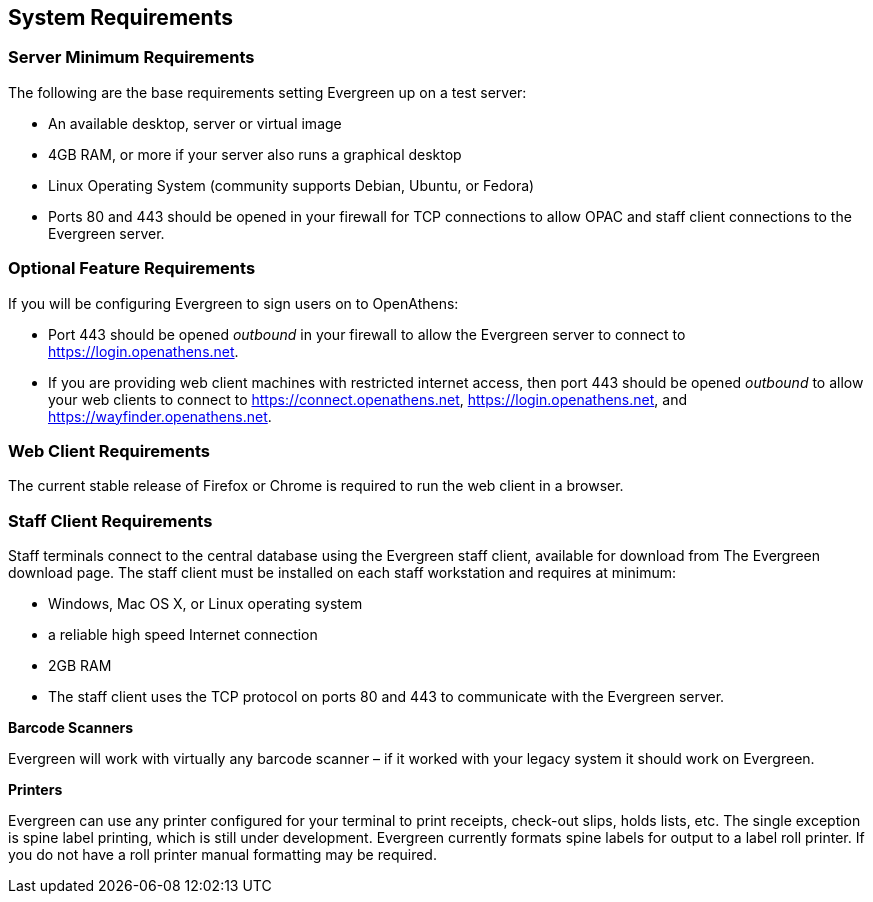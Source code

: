 System Requirements
-------------------

Server Minimum Requirements
~~~~~~~~~~~~~~~~~~~~~~~~~~~

The following are the base requirements setting Evergreen up on a test server:
 
 * An available desktop, server or virtual image
 * 4GB RAM, or more if your server also runs a graphical desktop
 * Linux Operating System (community supports Debian, Ubuntu, or Fedora)
 * Ports 80 and 443 should be opened in your firewall for TCP connections to allow OPAC and staff client connections to the Evergreen server.

Optional Feature Requirements
~~~~~~~~~~~~~~~~~~~~~~~~~~~~~

If you will be configuring Evergreen to sign users on to OpenAthens:

 * Port 443 should be opened _outbound_ in your firewall to allow the
   Evergreen server to connect to https://login.openathens.net.
 * If you are providing web client machines with restricted internet access, then port 443 should be
   opened _outbound_ to allow your web clients to connect to https://connect.openathens.net,
   https://login.openathens.net, and https://wayfinder.openathens.net.

Web Client Requirements
~~~~~~~~~~~~~~~~~~~~~~~

The current stable release of Firefox or Chrome is required to run the web
client in a browser.

Staff Client Requirements
~~~~~~~~~~~~~~~~~~~~~~~~~

Staff terminals connect to the central database using the Evergreen staff client, available for download from The Evergreen download page. 
The staff client must be installed on each staff workstation and requires at minimum:
 
 * Windows, Mac OS X, or Linux operating system
 * a reliable high speed Internet connection
 * 2GB RAM
 * The staff client uses the TCP protocol on ports 80 and 443 to communicate with the Evergreen server.

*Barcode Scanners*

Evergreen will work with virtually any barcode scanner – if it worked with your legacy system it should work on Evergreen.

*Printers*

Evergreen can use any printer configured for your terminal to print receipts, check-out slips, holds lists, etc. The single exception is spine label printing, 
which is still under development. Evergreen currently formats spine labels for output to a label roll printer. If you do not have a roll printer manual formatting may be required. 
